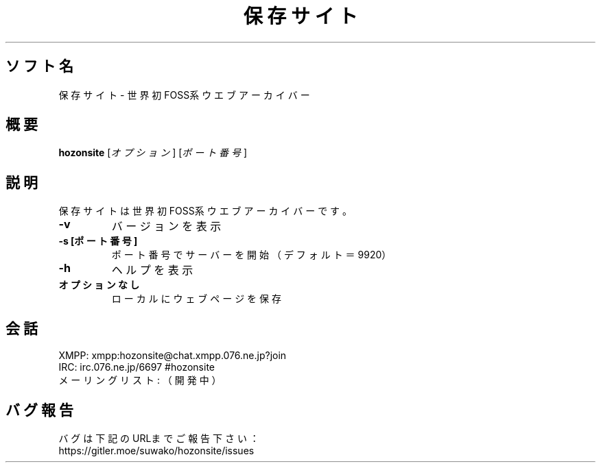 .TH 保存サイト 1 hozonsite\-VERSION
.SH ソフト名
保存サイト - 世界初FOSS系ウエブアーカイバー
.SH 概要
.B hozonsite
[\fI\,オプション\/\fR] [\fI\,ポート番号\/\fR]
.SH 説明
.PP
保存サイトは世界初FOSS系ウエブアーカイバーです。
.TP
\fB\-v\fR
バージョンを表示
.TP
\fB\-s [ポート番号]\fR
ポート番号でサーバーを開始（デフォルト＝9920）
.TP
\fB\-h\fR
ヘルプを表示
.TP
.B オプションなし
ローカルにウェブページを保存
.SH 会話
.PP
XMPP: xmpp:hozonsite@chat.xmpp.076.ne.jp?join
.br
IRC: irc.076.ne.jp/6697 #hozonsite
.br
メーリングリスト: （開発中）
.SH バグ報告
.PP
バグは下記のURLまでご報告下さい：
.br
https://gitler.moe/suwako/hozonsite/issues
